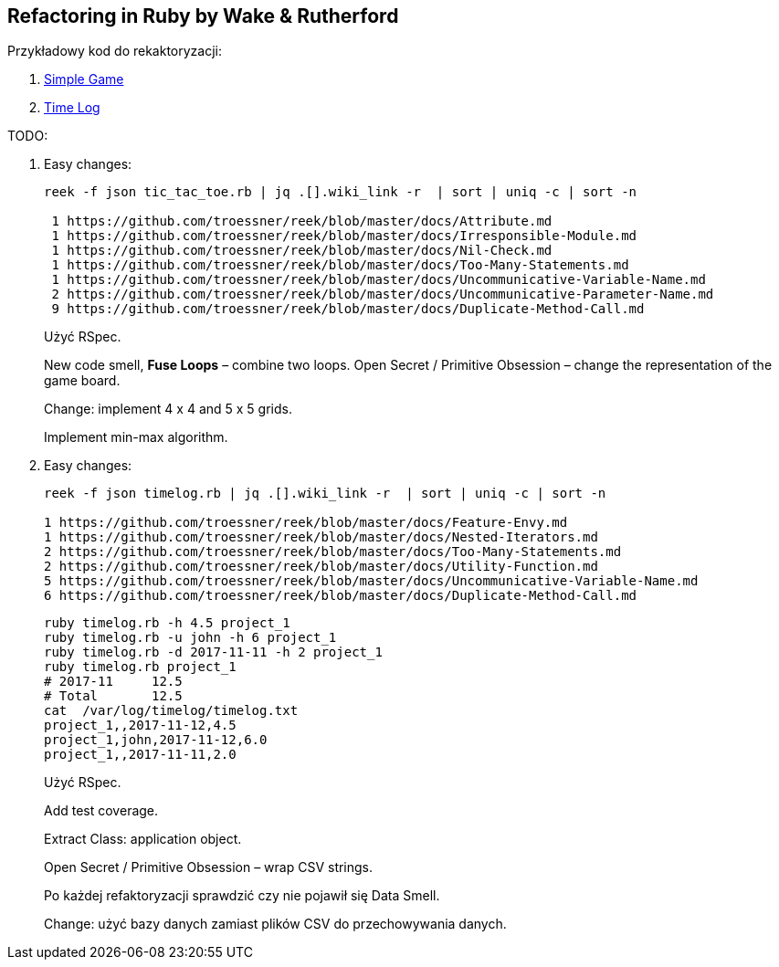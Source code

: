 ## Refactoring in Ruby by Wake & Rutherford
:source-highlighter: pygments
:pygments-style: pastie
:icons: font
:experimental:

Przykładowy kod do rekaktoryzacji:

. https://github.com/kevinrutherford/rrwb-code/tree/master/tic_tac_toe[Simple Game]
. https://github.com/kevinrutherford/rrwb-code/tree/master/timelog[Time Log]

TODO:

. Easy changes:
+
```sh
reek -f json tic_tac_toe.rb | jq .[].wiki_link -r  | sort | uniq -c | sort -n

 1 https://github.com/troessner/reek/blob/master/docs/Attribute.md
 1 https://github.com/troessner/reek/blob/master/docs/Irresponsible-Module.md
 1 https://github.com/troessner/reek/blob/master/docs/Nil-Check.md
 1 https://github.com/troessner/reek/blob/master/docs/Too-Many-Statements.md
 1 https://github.com/troessner/reek/blob/master/docs/Uncommunicative-Variable-Name.md
 2 https://github.com/troessner/reek/blob/master/docs/Uncommunicative-Parameter-Name.md
 9 https://github.com/troessner/reek/blob/master/docs/Duplicate-Method-Call.md
```
+
Użyć RSpec.
+
New code smell, *Fuse Loops* – combine two loops. Open Secret / Primitive Obsession –
change the representation of the game board.
+
Change: implement 4 x 4 and 5 x 5 grids.
+
Implement min-max algorithm.

. Easy changes:
+
```sh
reek -f json timelog.rb | jq .[].wiki_link -r  | sort | uniq -c | sort -n

1 https://github.com/troessner/reek/blob/master/docs/Feature-Envy.md
1 https://github.com/troessner/reek/blob/master/docs/Nested-Iterators.md
2 https://github.com/troessner/reek/blob/master/docs/Too-Many-Statements.md
2 https://github.com/troessner/reek/blob/master/docs/Utility-Function.md
5 https://github.com/troessner/reek/blob/master/docs/Uncommunicative-Variable-Name.md
6 https://github.com/troessner/reek/blob/master/docs/Duplicate-Method-Call.md
```
+
```sh
ruby timelog.rb -h 4.5 project_1
ruby timelog.rb -u john -h 6 project_1
ruby timelog.rb -d 2017-11-11 -h 2 project_1
ruby timelog.rb project_1
# 2017-11     12.5
# Total       12.5
cat  /var/log/timelog/timelog.txt
project_1,,2017-11-12,4.5
project_1,john,2017-11-12,6.0
project_1,,2017-11-11,2.0
```
+
Użyć RSpec.
+
Add test coverage.
+
Extract Class: application object.
+
Open Secret / Primitive Obsession – wrap CSV strings.
+
Po każdej refaktoryzacji sprawdzić czy nie pojawił się Data Smell.
+
Change: użyć bazy danych zamiast plików CSV do przechowywania danych.
